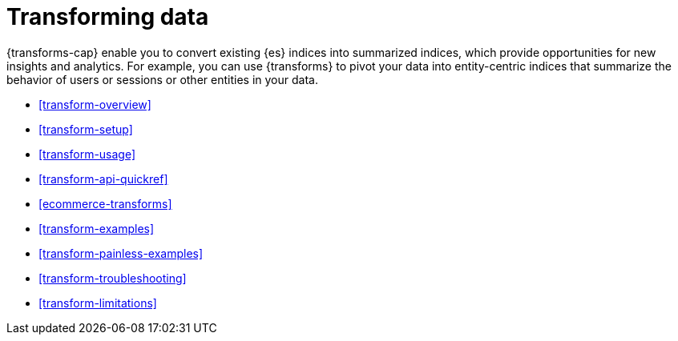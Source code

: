 [role="xpack"]
[[transforms]]
= Transforming data

// tag::transform-intro[]
{transforms-cap} enable you to convert existing {es} indices into summarized
indices, which provide opportunities for new insights and analytics.
// end::transform-intro[]
For example, you can use {transforms} to pivot your data into entity-centric
indices that summarize the behavior of users or sessions or other entities in
your data.

* <<transform-overview>>
* <<transform-setup>>
* <<transform-usage>>
* <<transform-api-quickref>>
* <<ecommerce-transforms>>
* <<transform-examples>>
* <<transform-painless-examples>>
* <<transform-troubleshooting>>
* <<transform-limitations>>

